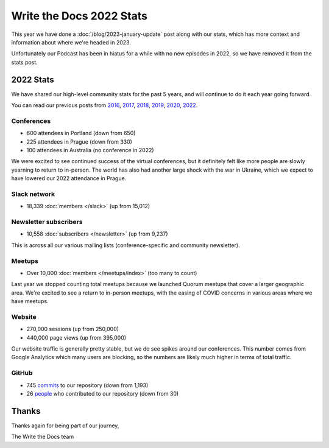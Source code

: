 .. post:: Jan 13, 2023
   :tags: stats, year in review
   :author: Eric Holscher

Write the Docs 2022 Stats
=========================

This year we have done a :doc:`/blog/2023-january-update` post along with our stats, which has more context and information about where we're headed in 2023.

Unfortunately our Podcast has been in hiatus for a while with no new episodes in 2022,
so we have removed it from the stats post.

2022 Stats
----------

We have shared our high-level community stats for the past 5 years,
and will continue to do it each year going forward.

You can read our previous posts from 2016_, 2017_, 2018_, 2019_, 2020_, 2022_.

.. _2022: https://www.writethedocs.org/blog/write-the-docs-2022-stats/
.. _2020: https://www.writethedocs.org/blog/write-the-docs-2020-stats/
.. _2019: https://www.writethedocs.org/blog/write-the-docs-2019-stats/
.. _2018: https://www.writethedocs.org/blog/write-the-docs-2018-stats/
.. _2017: https://www.writethedocs.org/blog/write-the-docs-2017-stats/
.. _2016: https://www.writethedocs.org/blog/write-the-docs-2016-year-in-review/

Conferences
~~~~~~~~~~~

* 600 attendees in Portland (down from 650)
* 225 attendees in Prague (down from 330)
* 100 attendees in Australia (no conference in 2022)

We were excited to see continued success of the virtual conferences,
but it definitely felt like more people are slowly yearning to return to in-person.
The world has also had another large shock with the war in Ukraine,
which we expect to have lowered our 2022 attendance in Prague.

Slack network
~~~~~~~~~~~~~

* 18,339 :doc:`members </slack>` (up from 15,012)

Newsletter subscribers
~~~~~~~~~~~~~~~~~~~~~~

* 10,558 :doc:`subscribers </newsletter>` (up from 9,237)

This is across all our various mailing lists (conference-specific and community newsletter).

Meetups
~~~~~~~

* Over 10,000 :doc:`members </meetups/index>` (too many to count)

Last year we stopped counting total meetups because we launched Quorum meetups that cover a larger geographic area.
We're excited to see a return to in-person meetups,
with the easing of COVID concerns in various areas where we have meetups.

Website
~~~~~~~

* 270,000 sessions (up from 250,000)
* 440,000 page views (up from 395,000)

Our website traffic is generally pretty stable,
but we do see spikes around our conferences.
This number comes from Google Analytics which many users are blocking,
so the numbers are likely much higher in terms of total traffic.

GitHub
~~~~~~

* 745 commits_ to our repository (down from 1,193)
* 26 people_ who contributed to our repository (down from 30)

.. commits: git rev-list --count --all --after="2022-01-01" --before="2023-01-01"
.. _commits: https://github.com/writethedocs/www/commits/master
.. _people: https://github.com/writethedocs/www/graphs/contributors?from=2022-01-01&to=2023-01-01&type=c

Thanks
------

Thanks again for being part of our journey,

The Write the Docs team
